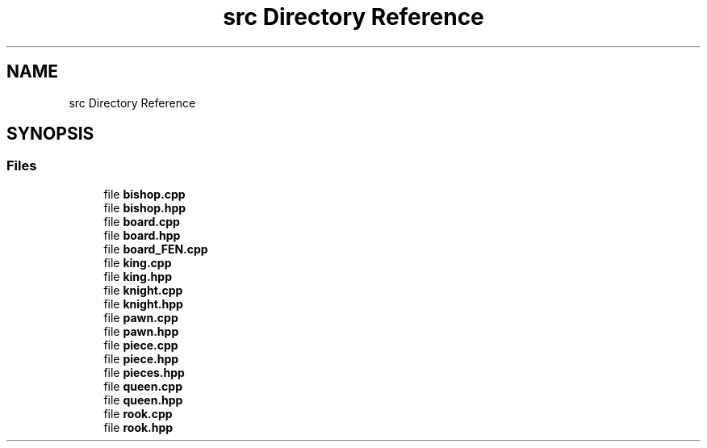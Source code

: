 .TH "src Directory Reference" 3 "Sun Sep 11 2022" "Chess Engine" \" -*- nroff -*-
.ad l
.nh
.SH NAME
src Directory Reference
.SH SYNOPSIS
.br
.PP
.SS "Files"

.in +1c
.ti -1c
.RI "file \fBbishop\&.cpp\fP"
.br
.ti -1c
.RI "file \fBbishop\&.hpp\fP"
.br
.ti -1c
.RI "file \fBboard\&.cpp\fP"
.br
.ti -1c
.RI "file \fBboard\&.hpp\fP"
.br
.ti -1c
.RI "file \fBboard_FEN\&.cpp\fP"
.br
.ti -1c
.RI "file \fBking\&.cpp\fP"
.br
.ti -1c
.RI "file \fBking\&.hpp\fP"
.br
.ti -1c
.RI "file \fBknight\&.cpp\fP"
.br
.ti -1c
.RI "file \fBknight\&.hpp\fP"
.br
.ti -1c
.RI "file \fBpawn\&.cpp\fP"
.br
.ti -1c
.RI "file \fBpawn\&.hpp\fP"
.br
.ti -1c
.RI "file \fBpiece\&.cpp\fP"
.br
.ti -1c
.RI "file \fBpiece\&.hpp\fP"
.br
.ti -1c
.RI "file \fBpieces\&.hpp\fP"
.br
.ti -1c
.RI "file \fBqueen\&.cpp\fP"
.br
.ti -1c
.RI "file \fBqueen\&.hpp\fP"
.br
.ti -1c
.RI "file \fBrook\&.cpp\fP"
.br
.ti -1c
.RI "file \fBrook\&.hpp\fP"
.br
.in -1c
